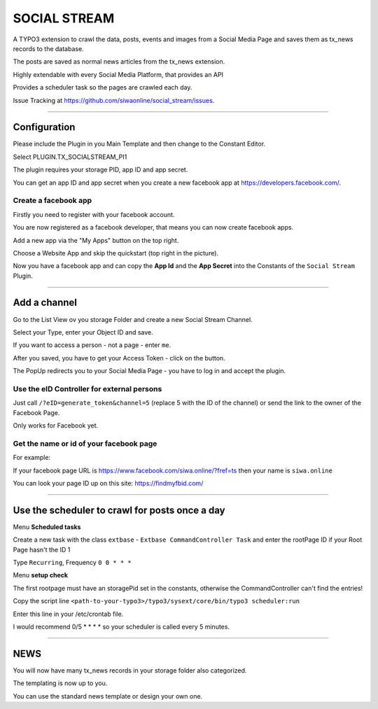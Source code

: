 =============================================================================
SOCIAL STREAM
=============================================================================


A TYPO3 extension to crawl the data, posts, events and images from a Social Media Page and saves them as tx_news records to the database.

The posts are saved as normal news articles from the tx_news extension.

Highly extendable with every Social Media Platform, that provides an API

Provides a scheduler task so the pages are crawled each day.

Issue Tracking at https://github.com/siwaonline/social_stream/issues.

-----------------------------------------------------------------------------

Configuration
=============================================================================


Please include the Plugin in you Main Template and then change to the Constant Editor.

Select PLUGIN.TX_SOCIALSTREAM_PI1

The plugin requires your storage PID, app ID and app secret.

You can get an app ID and app secret when you create a new facebook app at https://developers.facebook.com/.

Create a facebook app
-----------------------------------------------------------------------------


Firstly you need to register with your facebook account.

You are now registered as a facebook developer, that means you can now create facebook apps.

Add a new app via the "My Apps" button on the top right.

Choose a Website App and skip the quickstart (top right in the picture).

Now you have a facebook app and can copy the **App Id** and the **App Secret** into the Constants of the ``Social Stream`` Plugin.

-----------------------------------------------------------------------------



Add a channel
=============================================================================


Go to the List View ov you storage Folder and create a new Social Stream Channel.

Select your Type, enter your Object ID and save.

If you want to access a person - not a page - enter ``me``.

After you saved, you have to get your Access Token - click on the button.

The PopUp redirects you to your Social Media Page - you have to log in and accept the plugin.

Use the eID Controller for external persons
-----------------------------------------------------------------------------


Just call ``/?eID=generate_token&channel=5`` (replace 5 with the ID of the channel) or send the link to the owner of the Facebook Page.

Only works for Facebook yet.



Get the name or id of your facebook page
-----------------------------------------------------------------------------


For example:

If your facebook page URL is https://www.facebook.com/siwa.online/?fref=ts then your name is ``siwa.online``

You can look your page ID up on this site: https://findmyfbid.com/

-----------------------------------------------------------------------------



Use the scheduler to crawl for posts once a day
=============================================================================


Menu **Scheduled tasks**

Create a new task with the class  ``extbase`` - ``Extbase CommandController Task`` and enter the rootPage ID if your Root Page hasn't the ID 1

Type ``Recurring``, Frequency ``0 0 * * *``

Menu **setup check**

The first rootpage must have an storagePid set in the constants, otherwise the CommandController can't find the entries!

Copy the script line ``<path-to-your-typo3>/typo3/sysext/core/bin/typo3 scheduler:run``

Enter this line in your /etc/crontab file.

I would recommend 0/5 * * * * so your scheduler is called every 5 minutes.

-----------------------------------------------------------------------------



NEWS
=============================================================================


You will now have many tx_news records in your storage folder also categorized.

The templating is now up to you.

You can use the standard news template or design your own one.


